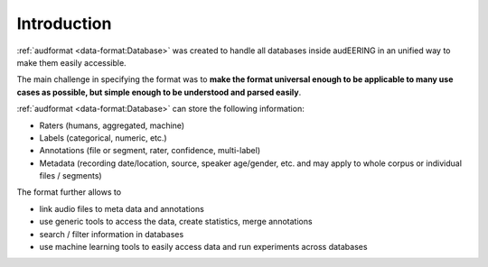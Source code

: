 Introduction
============

:ref:`audformat <data-format:Database>` was created
to handle all databases inside audEERING
in an unified way to make them easily accessible.

The main challenge in specifying the format was to
**make the format universal enough
to be applicable to many use cases as possible,
but simple enough to be understood and parsed easily**.

:ref:`audformat <data-format:Database>` can store the following information:

* Raters (humans, aggregated, machine)
* Labels (categorical, numeric, etc.)
* Annotations (file or segment, rater, confidence, multi-label)
* Metadata (recording date/location, source, speaker age/gender, etc.
  and may apply to whole corpus or individual files / segments)

The format further allows to

* link audio files to meta data and annotations
* use generic tools to access the data,
  create statistics,
  merge annotations
* search / filter information in databases
* use machine learning tools to easily access data
  and run experiments across databases
